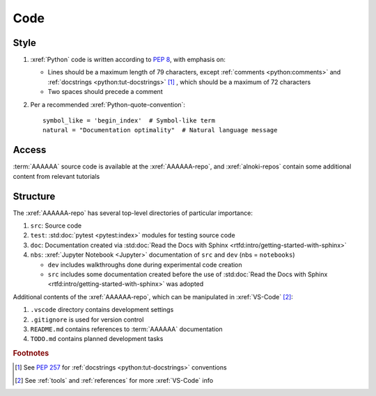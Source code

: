 ####
Code
####


*****
Style
*****

#. :xref:`Python` code is written according to :pep:`8`, with emphasis on:

   * Lines should be a maximum length of 79 characters, except
     :ref:`comments <python:comments>` and
     :ref:`docstrings <python:tut-docstrings>` [#]_ , which should be a maximum
     of 72 characters
   * Two spaces should precede a comment

   .. docstrings

#. Per a recommended :xref:`Python-quote-convention`::

       symbol_like = 'begin_index'  # Symbol-like term
       natural = "Documentation optimality"  # Natural language message


******
Access
******

:term:`AAAAAA` source code is available at the :xref:`AAAAAA-repo`, and
:xref:`alnoki-repos` contain some additional content from relevant tutorials


*********
Structure
*********

The :xref:`AAAAAA-repo` has several top-level directories of particular
importance:

#. ``src``: Source code
#. ``test``: :std:doc:`pytest <pytest:index>` modules for testing source code
#. ``doc``: Documentation created via
   :std:doc:`Read the Docs with Sphinx <rtfd:intro/getting-started-with-sphinx>`
#. ``nbs``: :xref:`Jupyter Notebook <Jupyter>` documentation of ``src`` and
   ``dev`` (nbs = ``notebooks``)

   * ``dev`` includes walkthroughs done during experimental code creation
   * ``src`` includes some documentation created before the use of
     :std:doc:`Read the Docs with Sphinx <rtfd:intro/getting-started-with-sphinx>`
     was adopted

Additional contents of the :xref:`AAAAAA-repo`, which can be manipulated in
:xref:`VS-Code` [#]_:

#. ``.vscode`` directory contains development settings
#. ``.gitignore`` is used for version control
#. ``README.md`` contains references to :term:`AAAAAA` documentation
#. ``TODO.md`` contains planned development tasks

.. rubric:: Footnotes

.. [#] See :pep:`257` for :ref:`docstrings <python:tut-docstrings>` conventions
.. [#] See :ref:`tools` and :ref:`references` for more :xref:`VS-Code` info